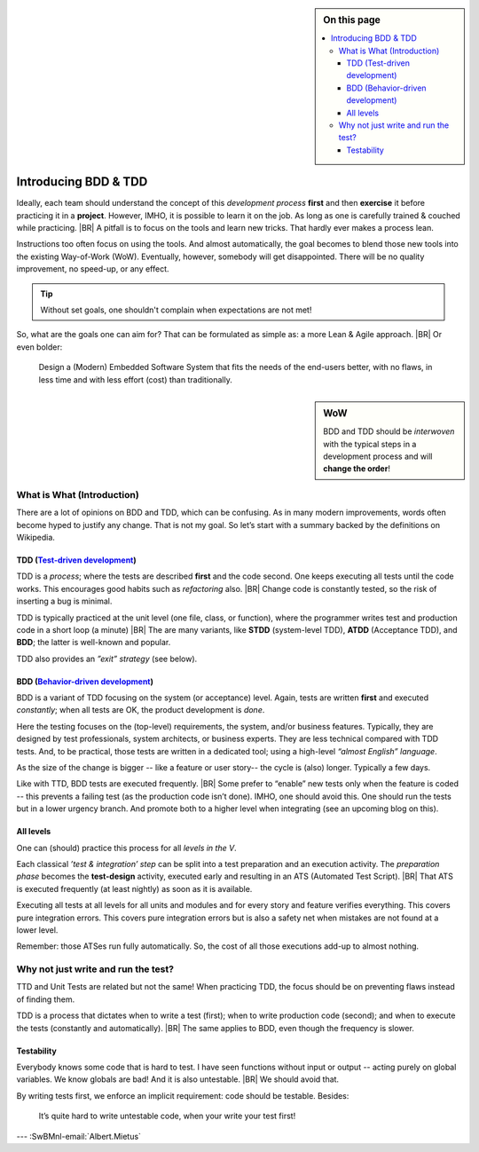 .. Copyright (C) ALbert Mietus; 2020, 2023

.. sidebar:: On this page
   :class: localtoc

   .. contents::
      :depth: 3
      :local:
      :backlinks: none

.. _introducingBTDD:

*********************
Introducing BDD & TDD
*********************

.. post:: 2020/07/15
   :tags: BDD, TDD
   :category: opinion
   :location: Eindhoven
   :language: en

   :reading-time: XXX


   Behavior & Test Driven Development can be seen as essential aspects of professional software engineering. Leaders
   such as UncleBob compare it to ‘double entry bookkeeping’: it’s crucial for accountants. He claims that when our
   industry doesn’t professionalize quickly, we have the risk that B&TDD will be enforced by law (too).
   |BR|
   So, it can be wise to learn to practice it, quickly.

   It is not easy to start when writing (long-lasting) embedded systems. We have other demands, codebases with a
   lot of history. Still, we can (& should).
   |BR|
   And we have an advantage, our Typically engineers are clever: When they understand the objectives, they will find a
   solution; that is their job!

   .. update:: 2020/04/28

      This old article was never really published. As it fits my new :ref:`MESS blogs <MESS_blogs>`, I reworked and posted
      it again. This is part I expect other parts coming weeks.


Ideally, each team should understand the concept of this *development process* **first** and then **exercise** it before
practicing it in a **project**.  However, IMHO, it is possible to learn it on the job. As long as one is carefully
trained & couched while practicing.
|BR|
A pitfall is to focus on the tools and learn new tricks. That hardly ever makes a process lean.

Instructions too often focus on using the tools. And almost automatically, the goal becomes to blend those new tools into
the existing Way-of-Work (WoW). Eventually, however, somebody will get disappointed. There will be no quality improvement,
no speed-up, or any effect.

.. tip:: Without set goals, one shouldn't complain when expectations are not met!

So, what are the goals one can aim for? That can be formulated as simple as: a more Lean & Agile approach.
|BR|
Or even bolder:

  Design a (Modern) Embedded Software System that fits the needs of the end-users better, with no flaws, in less
  time and with less effort (cost) than traditionally.

.. sidebar:: WoW

   BDD and TDD should be *interwoven* with the typical steps in a development process and will **change the order**!

   .. uml:: BDD+TDD-process.puml


===========================
What is What (Introduction)
===========================

There are a lot of opinions on BDD and TDD, which can be confusing. As in many modern improvements, words often become
hyped to justify any change. That is not my goal. So let’s start with a summary backed by the definitions on Wikipedia.


TDD (`Test-driven development <https://en.wikipedia.org/wiki/Test-driven_development>`_)
========================================================================================

TDD is a *process*; where the tests are described **first** and the code second. One keeps executing all tests until the
code works. This encourages good habits such as *refactoring* also.
|BR|
Change code is constantly tested, so the risk of inserting a bug is minimal.

TDD is typically practiced at the unit level (one file, class, or function), where the programmer writes test and
production code in a short loop (a minute)
|BR|
The are many variants, like **STDD** (system-level TDD), **ATDD** (Acceptance TDD), and **BDD**; the latter is
well-known and popular.

TDD also provides an *”exit” strategy* (see below).

BDD (`Behavior-driven development <https://en.wikipedia.org/wiki/Behavior-driven_development>`_)
================================================================================================

BDD is a variant of TDD focusing on the system (or acceptance) level. Again, tests are written **first** and
executed *constantly*; when all tests are OK, the product development is *done*.

Here the testing focuses on the (top-level) requirements, the system, and/or business features. Typically, they are
designed by test professionals, system architects, or business experts. They are less technical compared with
TDD tests. And, to be practical, those tests are written in a dedicated tool; using a high-level *“almost English”
language*.

As the size of the change is bigger -- like a feature or user story-- the cycle is (also) longer. Typically a few days.

Like with TTD, BDD tests are executed frequently.
|BR|
Some prefer to “enable” new tests only when the feature is coded -- this prevents a failing test (as the production code
isn’t done). IMHO, one should avoid this. One should run the tests but in a lower urgency branch. And promote both to a
higher level when integrating (see an upcoming blog on this).


All levels
==========

One can (should) practice this process for all *levels in the V*.

Each classical *’test & integration’ step* can be split into a test preparation and an execution activity.  The
*preparation phase* becomes the **test-design** activity, executed early and resulting in an ATS (Automated Test
Script).
|BR|
That ATS is executed frequently (at least nightly) as soon as it is available.

Executing all tests at all levels for all units and modules and for every story and feature verifies everything. This
covers pure integration errors.  This covers pure integration errors but is also a safety net when mistakes are not
found at a lower level.

Remember: those ATSes run fully automatically. So, the cost of all those executions add-up to almost nothing.

====================================
Why not just write and run the test?
====================================

TTD and Unit Tests are related but not the same!  When practicing TDD, the focus should be on preventing flaws instead
of finding them.

TDD is a process that dictates when to write a test (first); when to write production code (second); and when to execute
the tests (constantly and automatically).
|BR|
The same applies to BDD, even though the frequency is slower.

Testability
===========

Everybody knows some code that is hard to test. I have seen functions without input or output -- acting purely on
global variables. We know globals are bad! And it is also untestable.
|BR|
We should avoid that.

By writing tests first, we enforce an implicit requirement: code should be testable. Besides:

 It’s quite hard to write untestable code, when your write your test first!


--- :SwBMnl-email:`Albert.Mietus`


..  LocalWords:  distinguishment

